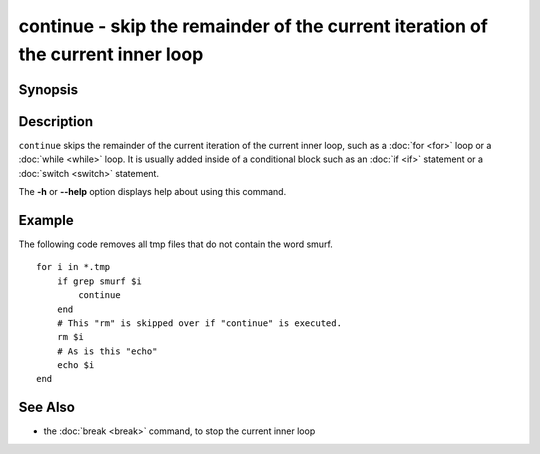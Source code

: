 .. _cmd-continue:

continue - skip the remainder of the current iteration of the current inner loop
================================================================================

Synopsis
--------

.. synopsis::

    LOOP_CONSTRUCT; [COMMANDS ...;] continue; [COMMANDS ...;] end

Description
-----------

``continue`` skips the remainder of the current iteration of the current inner loop, such as a :doc:`for <for>` loop or a :doc:`while <while>` loop. It is usually added inside of a conditional block such as an :doc:`if <if>` statement or a :doc:`switch <switch>` statement.

The **-h** or **--help** option displays help about using this command.

Example
-------

The following code removes all tmp files that do not contain the word smurf.

::

    for i in *.tmp
        if grep smurf $i
            continue
        end
        # This "rm" is skipped over if "continue" is executed.
        rm $i
        # As is this "echo"
        echo $i
    end

See Also
--------

- the :doc:`break <break>` command, to stop the current inner loop
